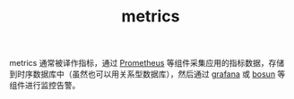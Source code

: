 :PROPERTIES:
:ID:       ce3b3ab6-3136-4005-88fa-a1841a43bdff
:END:
#+TITLE: metrics

metrics 通常被译作指标，通过 [[id:F253B7B8-4F0E-4399-8D87-3BD75E6AD34A][Prometheus]] 等组件采集应用的指标数据，存储到时序数据库中（虽然也可以用关系型数据库），然后通过 [[id:47B759A5-C89E-499A-A72B-1250C1732CC2][grafana]] 或 [[id:5999CB9B-DC38-4F6D-AD31-9E4A34472EB7][bosun]] 等组件进行监控告警。

